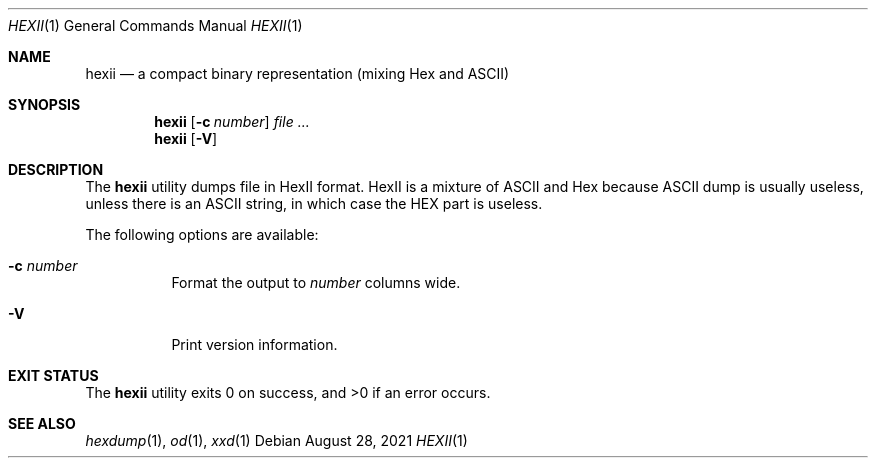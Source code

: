 .Dd August 28, 2021
.Dt HEXII 1
.Os
.Sh NAME
.Nm hexii
.Nd a compact binary representation (mixing Hex and ASCII)
.Sh SYNOPSIS
.Nm hexii
.Op Fl c Ar number
.Ar
.Nm hexii
.Op Fl V
.Sh DESCRIPTION
The
.Nm
utility dumps file in HexII format.
HexII is a mixture of ASCII and Hex because ASCII dump is usually useless, unless there is an ASCII string,
in which case the HEX part is useless.
.Pp
The following options are available:
.Bl -tag -width Ds
.It Fl c Ar number
Format the output to
.Ar number
columns wide.
.It Fl V
Print version information.
.El
.Sh EXIT STATUS
The
.Nm
utility exits 0 on success, and >0 if an error occurs.
.Sh SEE ALSO
.Xr hexdump 1 ,
.Xr od 1 ,
.Xr xxd 1